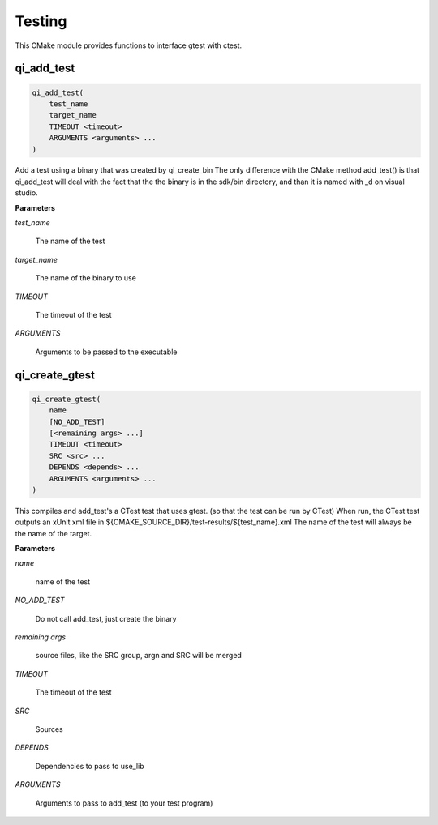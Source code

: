.. Generated by tools/gen_cmake_doc.py
.. DO NOT EDIT

.. highlight:: cmake

Testing
========

This CMake module provides functions to interface gtest with ctest.

.. index::
  single: qi_add_test

.. _qi_add_test:

qi_add_test
-----------


.. code-block:: cmake

  qi_add_test(
      test_name
      target_name
      TIMEOUT <timeout>
      ARGUMENTS <arguments> ...
  )

Add a test using a binary that was created by qi_create_bin
The only difference with the CMake method add_test() is that qi_add_test will deal with
the fact that the the binary is in the sdk/bin directory, and than it is named
with _d on visual studio.


**Parameters**

*test_name*

  The name of the test

*target_name*

  The name of the binary to use

*TIMEOUT*

  The timeout of the test

*ARGUMENTS*

  Arguments to be passed to the executable




.. index::
  single: qi_create_gtest

.. _qi_create_gtest:

qi_create_gtest
---------------


.. code-block:: cmake

  qi_create_gtest(
      name
      [NO_ADD_TEST]
      [<remaining args> ...]
      TIMEOUT <timeout>
      SRC <src> ...
      DEPENDS <depends> ...
      ARGUMENTS <arguments> ...
  )

This compiles and add_test's a CTest test that uses gtest.
(so that the test can be run by CTest)
When run, the CTest test outputs an xUnit xml file in
${CMAKE_SOURCE_DIR}/test-results/${test_name}.xml
The name of the test will always be the name of the target.


**Parameters**

*name*

  name of the test

*NO_ADD_TEST*

  Do not call add_test, just create the binary

*remaining args*

  source files, like the SRC group, argn and SRC will be merged

*TIMEOUT*

  The timeout of the test

*SRC*

  Sources

*DEPENDS*

  Dependencies to pass to use_lib

*ARGUMENTS*

  Arguments to pass to add_test (to your test program)




